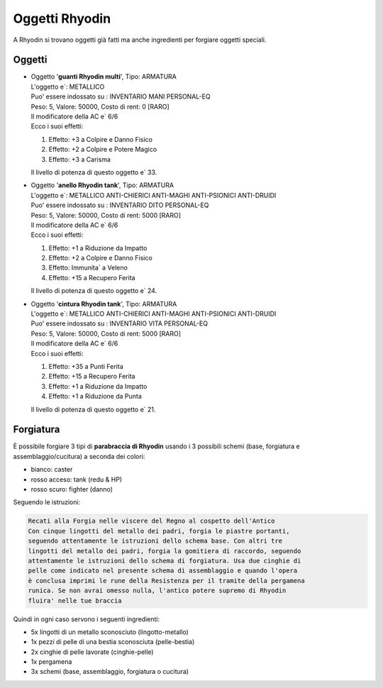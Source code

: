 Oggetti Rhyodin
===============
A Rhyodin si trovano oggetti già fatti ma anche ingredienti per forgiare oggetti speciali.

Oggetti
-------

* | Oggetto '**guanti Rhyodin multi**', Tipo: ARMATURA
  | L'oggetto e`: METALLICO 
  | Puo' essere indossato su : INVENTARIO MANI PERSONAL-EQ 
  | Peso: 5, Valore: 50000, Costo di rent: 0 [RARO]
  | Il modificatore della AC e` 6/6
  | Ecco i suoi effetti:

  1. Effetto:  +3 a Colpire e Danno Fisico
  2. Effetto:  +2 a Colpire e Potere Magico
  3. Effetto:  +3 a Carisma

  | Il livello di potenza di questo oggetto e` 33.

* | Oggetto '**anello Rhyodin tank**', Tipo: ARMATURA
  | L'oggetto e`: METALLICO ANTI-CHIERICI ANTI-MAGHI ANTI-PSIONICI ANTI-DRUIDI 
  | Puo' essere indossato su : INVENTARIO DITO PERSONAL-EQ 
  | Peso: 5, Valore: 50000, Costo di rent: 5000 [RARO]
  | Il modificatore della AC e` 6/6
  | Ecco i suoi effetti:
    
  1. Effetto:  +1 a Riduzione da Impatto
  2. Effetto:  +2 a Colpire e Danno Fisico
  3. Effetto:  Immunita` a Veleno 
  4. Effetto:  +15 a Recupero Ferita

  | Il livello di potenza di questo oggetto e` 24.

* | Oggetto '**cintura Rhyodin tank**', Tipo: ARMATURA
  | L'oggetto e`: METALLICO ANTI-CHIERICI ANTI-MAGHI ANTI-PSIONICI ANTI-DRUIDI 
  | Puo' essere indossato su : INVENTARIO VITA PERSONAL-EQ 
  | Peso: 5, Valore: 50000, Costo di rent: 5000 [RARO]
  | Il modificatore della AC e` 6/6
  | Ecco i suoi effetti:
    
  1. Effetto:  +35 a Punti Ferita
  2. Effetto:  +15 a Recupero Ferita
  3. Effetto:  +1 a Riduzione da Impatto
  4. Effetto:  +1 a Riduzione da Punta

  | Il livello di potenza di questo oggetto e` 21.

Forgiatura
----------
È possibile forgiare 3 tipi di **parabraccia di Rhyodin** usando i 3 possibili
schemi (base, forgiatura e assemblaggio/cucitura) a seconda dei colori:

* bianco: caster
* rosso acceso: tank (redu & HP)
* rosso scuro: fighter (danno)

Seguendo le istruzioni:

.. code-block:: console

   Recati alla Forgia nelle viscere del Regno al cospetto dell'Antico
   Con cinque lingotti del metallo dei padri, forgia le piastre portanti,
   seguendo attentamente le istruzioni dello schema base. Con altri tre
   lingotti del metallo dei padri, forgia la gomitiera di raccordo, seguendo
   attentamente le istruzioni dello schema di forgiatura. Usa due cinghie di
   pelle come indicato nel presente schema di assemblaggio e quando l'opera
   è conclusa imprimi le rune della Resistenza per il tramite della pergamena
   runica. Se non avrai omesso nulla, l'antico potere supremo di Rhyodin
   fluira' nelle tue braccia

Quindi in ogni caso servono i seguenti ingredienti:

* 5x lingotti di un metallo sconosciuto (lingotto-metallo)
* 1x pezzi di pelle di una bestia sconosciuta (pelle-bestia)
* 2x cinghie di pelle lavorate (cinghie-pelle)
* 1x pergamena
* 3x schemi (base, assemblaggio, forgiatura o cucitura)

